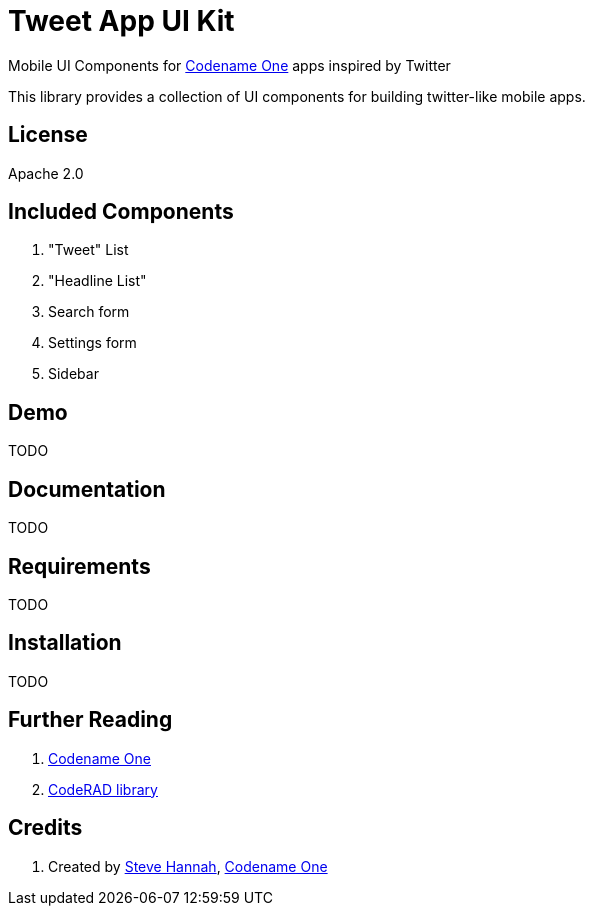 = Tweet App UI Kit

Mobile UI Components for https://www.codenameone.com/[Codename One] apps inspired by Twitter

This library provides a collection of UI components for building twitter-like mobile apps.  

== License

Apache 2.0

== Included Components

. "Tweet" List
. "Headline List"
. Search form
. Settings form
. Sidebar


== Demo

TODO

== Documentation

TODO

== Requirements 

TODO

== Installation

TODO

== Further Reading

. https://www.codenameone.com/[Codename One]
. https://github.com/shannah/CodeRAD[CodeRAD library]

== Credits

. Created by https://sjhannah.com[Steve Hannah],  https://www.codenameone.com[Codename One]